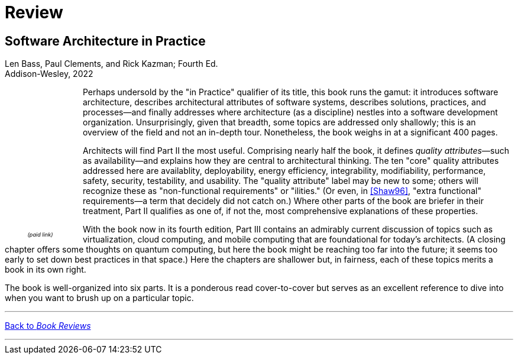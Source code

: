 = Review

== Software Architecture in Practice

Len Bass, Paul Clements, and Rick Kazman; Fourth Ed. +
Addison-Wesley, 2022

++++
<div style="padding-right:12px;float:left;">
<iframe sandbox="allow-popups allow-scripts allow-modals allow-forms allow-same-origin" style="width:120px;height:240px;" marginwidth="0" marginheight="0" scrolling="no" frameborder="0" src="//ws-na.amazon-adsystem.com/widgets/q?ServiceVersion=20070822&OneJS=1&Operation=GetAdHtml&MarketPlace=US&source=ss&ref=as_ss_li_til&ad_type=product_link&tracking_id=architectsmis-20&language=en_US&marketplace=amazon&region=US&placement=0136886094&asins=0136886094&linkId=ec79611720d4dd10725f8519cadd976a&show_border=true&link_opens_in_new_window=true"></iframe>
<div style="font-style:italic;text-align:center;font-size:65%;padding-top:4px">(paid link)</div>
</div>
++++

Perhaps undersold by the "in Practice" qualifier of its title, this book runs the gamut: it introduces software architecture, describes architectural attributes of software systems, describes solutions, practices, and processes--and finally addresses where architecture (as a discipline) nestles into a software development organization.
Unsurprisingly, given that breadth, some topics are addressed only shallowly; this is an overview of the field and not an in-depth tour.
Nonetheless, the book weighs in at a significant 400 pages.

Architects will find Part II the most useful.
Comprising nearly half the book, it defines _quality attributes_&mdash;such as availability--and explains how they are central to architectural thinking.
The ten "core" quality attributes addressed here are availablity, deployability, energy efficiency, integrability, modifiability, performance, safety, security, testability, and usability.
The "quality attribute" label may be new to some; others will recognize these as "non-functional requirements" or "ilities." (Or even, in link:Shaw96.html[[Shaw96\]], "extra functional" requirements--a term that decidely did not catch on.)
Where other parts of the book are briefer in their treatment, Part II qualifies as one of, if not the, most comprehensive explanations of these properties.

With the book now in its fourth edition, Part III contains an admirably current discussion of topics such as virtualization, cloud computing, and mobile computing that are foundational for today's architects.
(A closing chapter offers some thoughts on quantum computing, but here the book might be reaching too far into the future; it seems too early to set down best practices in that space.)
Here the chapters are shallower but, in fairness, each of these topics merits a book in its own right.

The book is well-organized into six parts.
It is a ponderous read cover-to-cover but serves as an excellent reference to dive into when you want to brush up on a particular topic.

'''

[.text-center]
link:books[Back to _Book Reviews_]

'''

++++
<div id="amzn-assoc-ad-c2f92062-7a05-41bc-be70-048948f34e84"></div><script async src="//z-na.amazon-adsystem.com/widgets/onejs?MarketPlace=US&adInstanceId=c2f92062-7a05-41bc-be70-048948f34e84"></script>
++++
